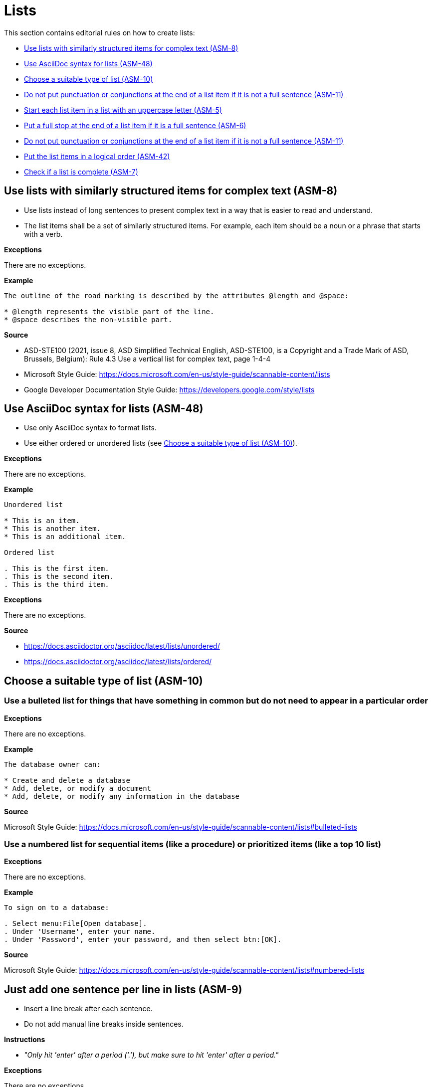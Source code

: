 
[#sec-lists]
= Lists

This section contains editorial rules on how to create lists:

* <<#sec-ASM-8>>
* <<#sec-ASM-48>>
* <<#sec-ASM-10>>
* <<#sec-ASM-11>>
* <<#sec-ASM-5>>
* <<#sec-ASM-6>>
* <<#sec-ASM-11>>
* <<#sec-ASM-42>>
* <<#sec-ASM-7>>


[#sec-ASM-8]
== Use lists with similarly structured items for complex text (ASM-8)

* Use lists instead of long sentences to present complex text in a way that is easier to read and understand.
* The list items shall be a set of similarly structured items.
For example, each item should be a noun or a phrase that starts with a verb.

*Exceptions*

There are no exceptions.

*Example*

```
The outline of the road marking is described by the attributes @length and @space:

* @length represents the visible part of the line.
* @space describes the non-visible part.
```

*Source*

* ASD-STE100 (2021, issue 8, ASD Simplified Technical English, ASD-STE100, is a Copyright and a Trade Mark of ASD, Brussels, Belgium): Rule 4.3 Use a vertical list for complex text, page 1-4-4
* Microsoft Style Guide: https://docs.microsoft.com/en-us/style-guide/scannable-content/lists
* Google Developer Documentation Style Guide: https://developers.google.com/style/lists


[#sec-ASM-48]
== Use AsciiDoc syntax for lists (ASM-48)

* Use only AsciiDoc syntax to format lists.
* Use either ordered or unordered lists (see <<#sec-ASM-10>>).

*Exceptions*

There are no exceptions.

*Example*

```
Unordered list

* This is an item.
* This is another item.
* This is an additional item.

Ordered list

. This is the first item.
. This is the second item.
. This is the third item.
```

*Exceptions*

There are no exceptions.

*Source*

* https://docs.asciidoctor.org/asciidoc/latest/lists/unordered/
* https://docs.asciidoctor.org/asciidoc/latest/lists/ordered/


[#sec-ASM-10]
== Choose a suitable type of list (ASM-10)

=== Use a bulleted list for things that have something in common but do not need to appear in a particular order

*Exceptions*

There are no exceptions.

*Example*

```
The database owner can:

* Create and delete a database
* Add, delete, or modify a document
* Add, delete, or modify any information in the database
```

*Source*

Microsoft Style Guide: https://docs.microsoft.com/en-us/style-guide/scannable-content/lists#bulleted-lists


=== Use a numbered list for sequential items (like a procedure) or prioritized items (like a top 10 list)

*Exceptions*

There are no exceptions.

*Example*

```
To sign on to a database:

. Select menu:File[Open database].
. Under 'Username', enter your name.
. Under 'Password', enter your password, and then select btn:[OK].
```

*Source*

Microsoft Style Guide: https://docs.microsoft.com/en-us/style-guide/scannable-content/lists#numbered-lists


[#sec-ASM-9]
== Just add one sentence per line in lists (ASM-9)

* Insert a line break after each sentence.
* Do not add manual line breaks inside sentences.

*Instructions*

* _"Only hit 'enter' after a period ('.'), but make sure to hit 'enter' after a period."_

*Exceptions*

There are no exceptions.

*Example*

[.underline]#Code#

```
* This is the first sentence of the element.
This is the second sentence of the element.
* This is the second element.
* This is the third element.
```

[.underline]#Result#

* This is the first sentence of the element.
This is the second sentence of the element.
* This is the second element.
* This is the third element.

*Source*

ASAM Writing Guide: 4.3. One sentence per line


[#sec-ASM-5]
== Start each list item in a list with an uppercase letter (ASM-5)

*Exceptions*

If a list item starts with one of the following, do not use an uppercase letter:

* Code elements +
For example: * `<elevation>` elements shall be defined in ascending order according to the s-coordinate.
* Mathematical signs +
For example: * `x` and `y`
* URLs +
For example: * http://www.asam.net

*Example*

```
* This is the first sentence.
* This is the second sentence.
* This is the third sentence.
```

*Source*

ASD-STE100 (2021, issue 8, ASD Simplified Technical English, ASD-STE100, is a Copyright and a Trade Mark of ASD, Brussels, Belgium): Rule 4.3 Use a vertical list for complex text, page 1-4-4


[#sec-ASM-6]
== Put a full stop at the end of a list item if it is a full sentence (ASM-6)

*Exceptions*

There are no exceptions.

*Example*

[#tab-23063c34-07c7-4ecd-a797-ad8d715df052]
.Use of full stops at the end of a list item
[%header]
|===
|No |#Yes#

a|
* [.line-through]#This is the first sentence#
* [.line-through]#This is the second sentence#
* [.line-through]#This is the third sentence#
a|
* This is the first sentence.
* This is the second sentence.
* This is the third sentence.
|===

*Source*

* ASD-STE100 (2021, issue 8, ASD Simplified Technical English, ASD-STE100, is a Copyright and a Trade Mark of ASD, Brussels, Belgium): Rule 4.3 Use a vertical list for complex text, page 1-4-4
* Microsoft Style Guide: https://docs.microsoft.com/en-us/style-guide/scannable-content/lists#punctuation


[#sec-ASM-11]
== Do not put punctuation or conjunctions at the end of a list item if it is not a full sentence (ASM-11)

If an item in a list is not a full sentence, then do not put the following punctuation or conjunctions:

* Full stops (periods)
* Semicolons
* Commas
* Conjunctions like "and" or "or"

*Exceptions*

There are no exceptions.

*Example*

[#tab-a099df34-7296-42e1-bd7f-db180f84fe66]
.Use of punctuation and conjunctions at the end of an item
[%header]
|===
|No |#Yes#

a|
* [.line-through]#Common junctions,#
* [.line-through]#Direct junctions, and#
* [.line-through]#Virtual junctions.#
a|
* Common junctions
* Direct junctions
* Virtual junctions
|===

*Source*

* ASD-STE100 (2021, issue 8, ASD Simplified Technical English, ASD-STE100, is a Copyright and a Trade Mark of ASD, Brussels, Belgium): Rule 4.3 Use a vertical list for complex text, page 1-4-4
* Microsoft Style Guide: https://docs.microsoft.com/en-us/style-guide/scannable-content/lists#punctuation
* Google Developer Documentation Style Guide: https://developers.google.com/style/lists


[#sec-ASM-42]
== Put the list items in a logical order (ASM-42)

*Exceptions*

There are no exceptions.

*Example*

[#tab-c275d6be-703e-4eaa-8588-6a39d58e148a]
.Logical order of list items
[%header]
|===
|No |#Yes#

a|
* [.line-through]#set @type attribute on the `<lane>` element#
* [.line-through]#create `<lane>` element#

a|
. Create `<lane>` element.
. Set @type attribute on the `<lane>` element.
|===

*Source*

ASAM specific rule.


[#sec-ASM-7]
== Check if a list is complete (ASM-7)

Check if lists are complete:

* All list items are present.
* All list items use the correct markup.

*Exceptions*

There are no exceptions.

*Example*

[#tab-4a01fe25-76ca-4e88-a45f-ba1ffcc6a62a]
.Incomplete lists
[%header]
|===
|No |#Yes#

a|
* [.line-through]#Common junctions,#
* [.line-through]#Direct junctions,#
[.line-through]#Virtual junctions,#

[.line-through]#Crossings.#

a|
* Common junctions
* Direct junctions
* Virtual junctions
* Crossings
|===

*Source*

ASAM specific rule.
